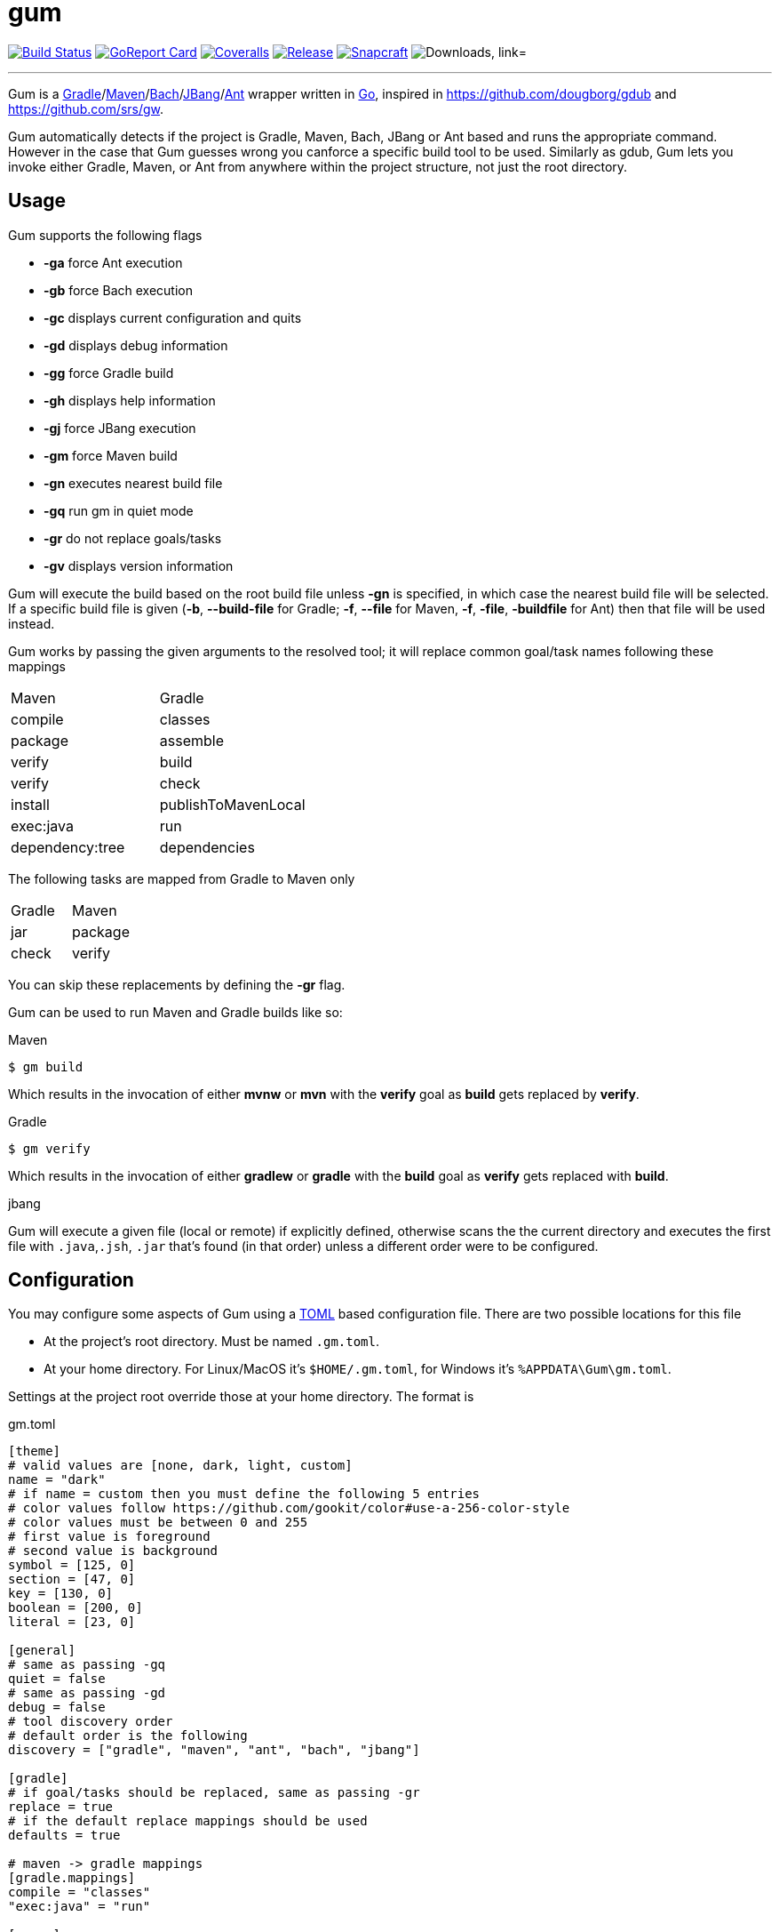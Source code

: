= gum
:linkattrs:
:project-owner: kordamp
:project-name:  gm

image:https://github.com/{project-owner}/{project-name}/workflows/Build/badge.svg["Build Status", link="https://github.com/{project-owner}/{project-name}/actions"]
image:https://goreportcard.com/badge/github.com/{project-owner}/{project-name}["GoReport Card", link="https://goreportcard.com/report/github.com/{project-owner}/{project-name}"]
image:https://img.shields.io/codecov/c/github/{project-owner}/{project-name}/master.svg["Coveralls", link="https://codecov.io/gh/{project-owner}/{project-name}"]
image:https://img.shields.io/github/v/release/{project-owner}/{project-name}["Release", link="https://github.com/{project-owner}/{project-name}/releases"]
image:https://snapcraft.io/gum/badge.svg["Snapcraft", link="https://snapcraft.io/gum"]
image:https://img.shields.io/github/downloads/{project-owner}/{project-name}/total?color=blue&logo=github["Downloads, link="https://github.com/{project-owner}/{project-name}/releases"]

---

Gum is a link:https://gradle.org[Gradle]/link:https:maven.apache.org[Maven]/link:https://github.com/sormuras/bach/[Bach]/link:https://github.com/jbangdev[JBang]/link:https://ant.apache.org/[Ant] wrapper written in link:https://golang.org/[Go], inspired in link:https://github.com/dougborg/gdub[https://github.com/dougborg/gdub] and
link:https://github.com/srs/gw[https://github.com/srs/gw].

Gum automatically detects if the project is Gradle, Maven, Bach, JBang or Ant based and runs the appropriate command. 
However in the case that Gum guesses wrong you canforce a specific build tool to be used. Similarly as gdub, Gum lets 
you invoke either Gradle, Maven, or Ant from anywhere within the project structure, not just the root directory.

== Usage

Gum supports the following flags

* *-ga* force Ant execution
* *-gb* force Bach execution
* *-gc* displays current configuration and quits
* *-gd* displays debug information
* *-gg* force Gradle build
* *-gh* displays help information
* *-gj* force JBang execution
* *-gm* force Maven build
* *-gn* executes nearest build file
* *-gq* run gm in quiet mode
* *-gr* do not replace goals/tasks
* *-gv* displays version information

Gum will execute the build based on the root build file unless *-gn* is specified, in which case the nearest build file 
will be selected. If a specific build file is given (*-b*, *--build-file* for Gradle; *-f*, *--file* for Maven, *-f*, 
*-file*, *-buildfile* for Ant) then  that file will be used instead.

Gum works by passing the given arguments to the resolved tool; it will replace common goal/task names following these mappings

|===
| Maven           | Gradle
| compile         | classes
| package         | assemble
| verify          | build
| verify          | check
| install         | publishToMavenLocal
| exec:java       | run
| dependency:tree | dependencies
|===

The following tasks are mapped from Gradle to Maven only

|===
| Gradle          | Maven
| jar             | package
| check           | verify
|===

You can skip these replacements by defining the *-gr* flag.

Gum can be used to run Maven and Gradle builds like so:

.Maven
[source]
----
$ gm build
----

Which results in the invocation of either *mvnw* or *mvn* with the *verify* goal as *build* gets replaced by *verify*.

.Gradle
[source]
----
$ gm verify
----

Which results in the invocation of either *gradlew* or *gradle* with the *build* goal as *verify* gets replaced with *build*.

.jbang

Gum will execute a given file (local or remote) if explicitly defined, otherwise scans the the current directory and executes the 
first file with `.java`,`.jsh`, `.jar` that's found (in that order) unless a different order were to be configured.

== Configuration

You may configure some aspects of Gum using a link:https://github.com/toml-lang/toml[TOML] based configuration file.
There are two possible locations for this file

* At the project's root directory. Must be named `.gm.toml`.
* At your home directory. For Linux/MacOS it's `$HOME/.gm.toml`, for Windows it's `%APPDATA\Gum\gm.toml`.

Settings at the project root override those at your home directory. The format is

[source,toml]
.gm.toml
----
[theme]
# valid values are [none, dark, light, custom]
name = "dark"
# if name = custom then you must define the following 5 entries
# color values follow https://github.com/gookit/color#use-a-256-color-style
# color values must be between 0 and 255
# first value is foreground
# second value is background
symbol = [125, 0]
section = [47, 0]
key = [130, 0]
boolean = [200, 0]
literal = [23, 0]

[general]
# same as passing -gq
quiet = false
# same as passing -gd
debug = false
# tool discovery order
# default order is the following
discovery = ["gradle", "maven", "ant", "bach", "jbang"]

[gradle]
# if goal/tasks should be replaced, same as passing -gr
replace = true
# if the default replace mappings should be used
defaults = true

# maven -> gradle mappings
[gradle.mappings]
compile = "classes"
"exec:java" = "run"

[maven]
# if goal/tasks should be replaced, same as passing -gr
replace = true
# if the default replace mappings should be used
defaults = true
# gives priority to mvnd over mvnw/mvn
mvnd = false

# gradle -> mappings
[maven.mappings]
build = "verify"

[jbang]
# source file discovery order
# default order is the following
discovery = [".java", ".jsh", ".jar"]

[bach]
# Bach version to use
version = "16.0.2"
----

== Installation

=== Homebrew

Use the kordamp/homebrew-tap

[source]
----
$ brew install kordamp/tap/gum
----

Or use the `upgrade` or `reinstall` commands if you have a previous installation of Gum in your system.

== Scoop

[source]
----
$ scoop install main/gum
----

=== Manually

Download the pre-compiled binaries from the link:https://github.com/kordamp/gm/releases[releases page] and copy to the desired location.

=== Installing from Source

You need Go installed on your system, follow link:https://golang.org/dl/[this link] to download and install.
Once Go is installed you can invoke the following command to install Gum

[source,go]
----
go install github.com/kordamp/gm
----

Executables are installed in the directory named by the `GOBIN` environment
variable, which defaults to `$GOPATH/bin` or `$HOME/go/bin` if the `GOPATH`
environment variable is not set. Make sure that `$HOME/go/bin` is in your
`$PATH`. If `GOPATH` is defined then `$GOPATH/bin` must be in your `$PATH`.

=== Compiling from Source

You need Go installed on your system, follow link:https://golang.org/dl/[this link] to download and install.
Once Go is installed you can invoke the following command to install Gum

.Clone:
[source]
----
$ git clone https://github.com/kordamp/gm
$ cd gm
----

.Build:
[source]
----
$ make
----

.Verify:
[source]
----
$ ./gm -gv
----

.Test
[source]
----
$ go test -v ./...
----

== FAQ

=== Oh My ZSH incompatibility

If you try to execute `gm` you might get error messages like these:

* `not a git repository`
* `not something we can merge`

This happens, if you have link:https://ohmyz.sh/[oh-my-zsh] installed on your system. The _git plugin_ registers the alias `gm` for `git merge`. That overrides the `gm` command from Gum. To solve this problem, remove the _git plugin_ from the list of plugins to load in your `~/.zshrc` file.

==== Example

.Before
[source,properties]
----
plugins=(docker git sdk)
----

.After
[source,properties]
----
plugins=(docker sdk)
----
